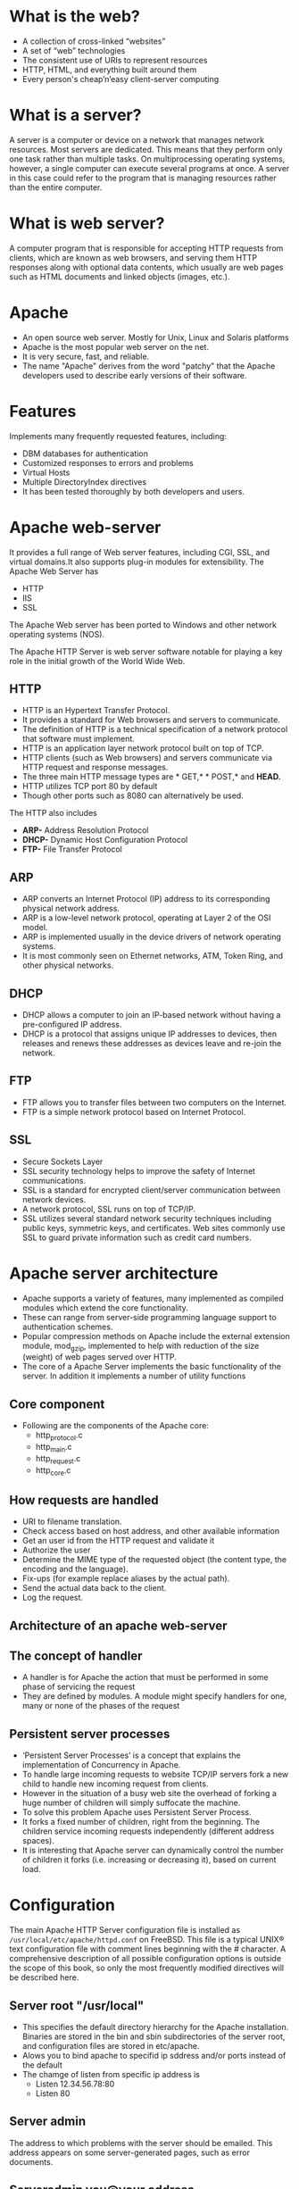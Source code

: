 * What is the web?
 - A collection of cross-linked “websites”
 - A set of “web” technologies
 - The consistent use of URIs to represent resources
 - HTTP, HTML, and everything built around them
 - Every person's cheap’n’easy client-server computing
* What is a server?
A server is a computer or device on a network that manages network
resources. Most servers are dedicated.  This means that they perform
only one task rather than multiple tasks.  On multiprocessing
operating systems, however, a single computer can execute several
programs at once. A server in this case could refer to the program
that is managing resources rather than the entire computer.
* What is web server?
A computer program that is responsible for accepting HTTP requests
from clients, which are known as web browsers, and serving them HTTP
responses along with optional data contents, which usually are web
pages such as HTML documents and linked objects (images, etc.).
* Apache
 - An open source web server. Mostly for Unix, Linux and Solaris platforms
 - Apache is the most popular web server on the net. 
 - It is very secure, fast, and reliable.
 - The name "Apache" derives from the word "patchy" that the Apache developers used to describe early versions of their software.
* Features
 Implements many frequently requested features, including:
 - DBM databases for authentication
 - Customized responses to errors and problems
 - Virtual Hosts
 - Multiple DirectoryIndex directives
 - It has been tested thoroughly by both developers and users. 
* Apache web-server
It provides a full range of Web server features, including CGI, SSL, and virtual domains.It also supports plug-in modules for extensibility. 
[[./apache-webserver.jpg]]
The Apache Web  Server has
 + HTTP
 + IIS
 + SSL

The Apache Web server has been ported to Windows and other network operating systems (NOS). 

The Apache HTTP Server is web server software     notable for playing a key role in the initial growth of the World Wide Web. 
** HTTP
 - HTTP is an Hypertext Transfer Protocol.
 - It provides a standard for Web browsers and servers to communicate. 
 - The definition of HTTP is a technical specification of a network protocol that software must implement.
 - HTTP is an application layer network protocol built on top of TCP.
 - HTTP clients (such as Web browsers) and servers communicate via HTTP request and response messages. 
 - The three main HTTP message types are * GET,* * POST,* and *HEAD.*
 - HTTP utilizes TCP port 80 by default
 - Though other ports such as 8080 can alternatively be used. 

The HTTP also includes
 - *ARP-* Address Resolution Protocol
 - *DHCP-* Dynamic Host Configuration Protocol
 - *FTP-* File Transfer Protocol
** ARP
 - ARP converts an Internet Protocol (IP) address to its corresponding physical network address.
 - ARP is a low-level network protocol, operating at Layer 2 of the OSI model.
 - ARP is implemented usually in the device drivers of network operating systems.
 - It is most commonly seen on Ethernet networks, ATM, Token Ring, and other physical networks. 
** DHCP
 - DHCP allows a computer to join an IP-based network without having a pre-configured IP address. 
 - DHCP is a protocol that assigns unique IP addresses to devices, then releases and renews these addresses as devices leave and re-join the network.
** FTP
 - FTP allows you to transfer files between two computers on the Internet.
 - FTP is a simple network protocol based on Internet Protocol.
[[./ftp.jpg]]
** SSL
 - Secure Sockets Layer
 - SSL security technology helps to improve the safety of Internet communications. 
 - SSL is a standard for encrypted client/server communication between network devices.
 - A network protocol, SSL runs on top of TCP/IP.
 - SSL utilizes several standard network security techniques including
   public keys, symmetric keys, and certificates. Web sites commonly
   use SSL to guard private information such as credit card numbers.
[[./ssl.jpg]]
* Apache server architecture
 - Apache supports a variety of features, many implemented as compiled modules which extend the core functionality. 
 - These can range from server-side programming language support to authentication schemes.
 - Popular compression methods on Apache include the external extension module, mod_gzip, implemented to help with reduction of the size (weight) of web pages served over HTTP.
 - The core of a Apache Server implements the basic functionality of the server. In addition it implements a number of utility functions
** Core component
 - Following are the components of the Apache core:
  + http_protocol.c
  + http_main.c
  + http_request.c
  + http_core.c
[[./core-component.jpg]]
** How requests are handled
 - URI to filename translation.
 - Check access based on host address, and other available information
 - Get an user id from the HTTP request and validate it 
 - Authorize the user
 - Determine the MIME type of the requested object (the content type, the encoding and the language).
 - Fix-ups (for example replace aliases by the actual path).
 - Send the actual data back to the client.
 - Log the request.
** Architecture of an apache web-server
[[./architecture_apache.jpg]]
** The concept of handler
 - A handler is for Apache the action that must be performed in some phase of servicing the request
 - They are defined by modules. A module might specify handlers for one, many or none of the phases of the request
** Persistent server processes
 - ‘Persistent Server Processes’ is a concept that explains the implementation of Concurrency in Apache.
 - To handle large incoming requests to website TCP/IP servers fork a new child to handle new incoming request from clients.
 - However in the situation of a busy web site the overhead of forking a huge number of children will simply suffocate the machine.
 - To solve this problem Apache uses Persistent Server Process.
 - It forks a fixed number of children, right from the beginning. The children service incoming requests independently (different address spaces).
 - It is interesting that Apache server can dynamically control the number of children it forks (i.e. increasing or decreasing it), based on current load.
[[./persistant.jpg]]
* Configuration
The main Apache HTTP Server configuration file is installed as
=/usr/local/etc/apache/httpd.conf= on FreeBSD. This file is a typical
UNIX® text configuration file with comment lines beginning with the #
character. A comprehensive description of all possible configuration
options is outside the scope of this book, so only the most frequently
modified directives will be described here.
** Server root "/usr/local"
 - This specifies the default directory hierarchy for the Apache installation. Binaries are stored in the bin and sbin subdirectories of the server root, and configuration files are stored in etc/apache.
 - Alows you to bind apache to specifid ip sddress and/or ports instead of the default 
 - The chamge of listen from specific ip address is
  + Listen 12.34.56.78:80
  + Listen 80
** Server admin
The address to which problems with the server should be emailed. This address appears on some server-generated pages, such as error documents.
** Serveradmin you@your.address
 - The address to which problems with the server should be emailed. This address appears on some server-generated pages, such as error documents.
 - Server name gives the name and port that the aerver uses to identify itself  this dan often etermined automatidally 
** Documentroot  "/usr/local/www/data"
 - The directory out of which you will serve your documents. By default, all requests are taken from this directory, but symbolic links and aliases may be used to point to other locations.
 - It is always a good idea to make backup copies of your Apache configuration file before making changes. Once you are satisfied with your initial configuration you are ready to start running Apache.
** Install Apache
+ To install Apache-server on Linux, use the following command
 * On Ubuntu/Debian.
#+begin_example
sudo apt-get install apache2
#+end_example
 * On RHEL/CENTOS
#+begin_example
yum install httpd
#+end_example
** How to host a website on Apache Server?:
1) To start the apache server, use the following command:
 * On Ubuntu/Debian.
#+begin_example
service apache2 start
#+end_example
 * On RHEL/CENTOS
#+begin_example
service httpd start
#+end_example
2) To restart the server
 * On Ubuntu/Debian.
#+begin_example
service apache2 restart
#+end_example
 * On RHEL/CENTOS
#+begin_example
service httpd restart
#+end_example
3) Open web browser and type =localhost= or =127.0.0.1= then, browser displays
   the default apache page. 
4) Create a sample html, js and css files and place them in a folder.
 
5) Move the contents of the folder to  =/var/www/html= or =/var/www/=. This is
   the default web host server for apache server.
6) Open browser and type =localhost/<file name> or 127.0.0.1/<file name>.
#+begin_example
localhost/example.html
#+end_example
7) To stop the apache server, use the following command:
 * On Ubuntu/Debian.
#+begin_example
service apache2 stop
#+end_example
 * On RHEL/CENTOS
#+begin_example
service httpd stop
#+end_example

* What is Virtual Host?
An Apache web server can host multiple websites on the SAME
server. You do not need separate server machine and apache software
for each website. This can achieved using the concept of Virtual Host
or VHost.

Any domain that you want to host on your web server will have a
separate entry in apache configuration file.
[[./apache-virtual-hosts.jpg]]
** Types of Apache Virtualhost
 - Name-based Virtual host
 - Address-based or IP based virtual host and.
** Name-based Virtual Host
 Name based virtual hosting is used to host multiple virtual sites on a single IP address.  
[[./name-based.jpg]]
 In order to configure name based virtual hosting, you have to set the
 IP address on which you are going to receive the Apache requests for
 all the desired websites.  You can do this by NameVirutalHost
 directive within the apache configuration
 i.e. *httpd.conf/apache2.conf* file.

 Apache virtual host Example: 
#+BEGIN_EXAMPLE
NameVirtualHost *:80

<VirtualHost 192.168.0.108:80>

ServerAdmin webmaster@example1.com

DocumentRoot /var/www/html/example1.com      

ServerName www.example1.com

</VirtualHost>

<VirtualHost 192.168.0.108:80>

ServerAdmin admin@example2.com

DocumentRoot /var/www/html/example2.com

ServerName www.example2.com

</VirtualHost>
#+END_EXAMPLE
 You can add as many virtual hosts, as per your requirement. You can check your web configuration files with: 
#+BEGIN_EXAMPLE
[root@raghu ~]#httpd –t
Syntax OK
#+END_EXAMPLE
 If the configuration file has some wrong syntax, it will throw an error 
#+BEGIN_EXAMPLE
[root@115 conf.d]# httpd -t

Syntax error on line 978 of /etc/httpd/conf/httpd.conf:

Invalid command '*', perhaps misspelled or defined by a module not included in the server configuration
#+END_EXAMPLE
**  IP-based Virtual host
 In order to setup IP based virtual hosting, you need more than one IP
 address configured on your server.  So, the number of vhost apache
 will depend onnumber of IP address configured on your server.  If
 your server has 10 IP addresses, you can create 10 IP based virtual
 hosts.
[[./name-based.jpg]]
 In the above diagram two websites example1.com and example2.com were assigned different IPs and are using IP-based virtual hosting. 
#+BEGIN_EXAMPLE
Listen 192.168.0.100:80

<VirtualHost 192.168.10.108:80>

ServerAdmin webmaster@example1.com

DocumentRoot /var/www/html/example1.com      

ServerName www.example1.com

</VirtualHost>

<VirtualHost 192.168.10.109:80>

ServerAdmin admin@example2.com

DocumentRoot /var/www/html/example2.com

ServerName www.example2.com

</VirtualHost>
#+END_EXAMPLE
